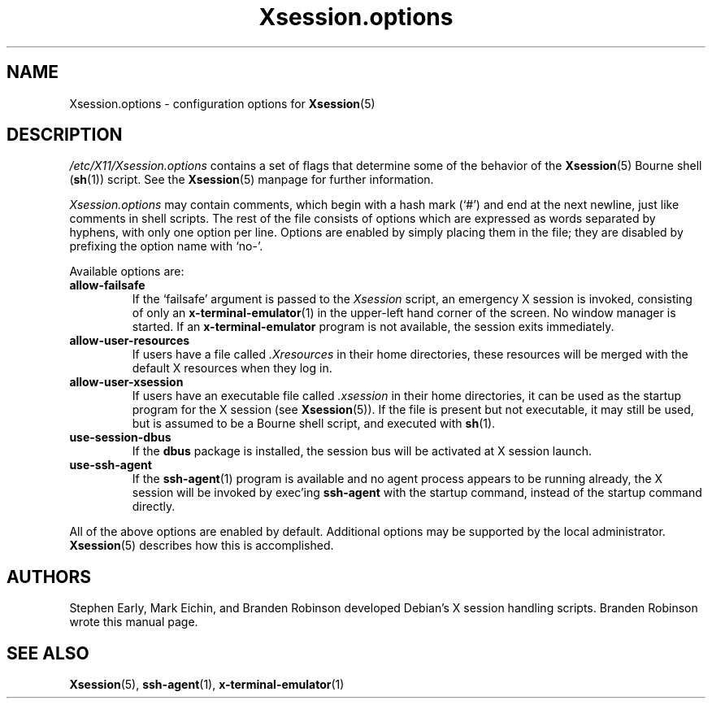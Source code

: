 .\" $Id: Xsession.options.5 189 2005-06-11 00:04:27Z branden $
.\"
.\" Copyright 1998-2001, 2003-2004 Branden Robinson <branden@debian.org>.
.\"
.\" This is free software; you may redistribute it and/or modify
.\" it under the terms of the GNU General Public License as
.\" published by the Free Software Foundation; either version 2,
.\" or (at your option) any later version.
.\"
.\" This is distributed in the hope that it will be useful, but
.\" WITHOUT ANY WARRANTY; without even the implied warranty of
.\" MERCHANTABILITY or FITNESS FOR A PARTICULAR PURPOSE.  See the
.\" GNU General Public License for more details.
.\"
.\" You should have received a copy of the GNU General Public License with
.\" the Debian operating system, in /usr/share/common-licenses/GPL;  if
.\" not, write to the Free Software Foundation, Inc., 59 Temple Place,
.\" Suite 330, Boston, MA 02111-1307 USA
.TH Xsession.options 5 "2004\-10\-31" "Debian Project"
.SH NAME
Xsession.options \- configuration options for
.BR Xsession (5)
.SH DESCRIPTION
.I /etc/X11/Xsession.options
contains a set of flags that determine some of the behavior of the
.BR Xsession (5)
Bourne shell
.RB ( sh (1))
script.
See the
.BR Xsession (5)
manpage for further information.
.PP
.I Xsession.options
may contain comments, which begin with a hash mark (\(oq#\(cq) and end at
the next newline, just like comments in shell scripts.
The rest of the file consists of options which are expressed as words
separated by hyphens, with only one option per line.
Options are enabled by simply placing them in the file; they are disabled
by prefixing the option name with \(oqno\-\(cq.
.PP
Available options are:
.TP
.B allow\-failsafe
If the \(oqfailsafe\(cq argument is passed to the
.I Xsession
script, an emergency X session is invoked, consisting of only an
.BR x\-terminal\-emulator (1)
in the upper\-left hand corner of the screen.
No window manager is started.
If an
.B x\-terminal\-emulator
program is not available, the session exits immediately.
.TP
.B allow\-user\-resources
If users have a file called
.I .Xresources
in their home directories, these resources will be merged with the default
X resources when they log in.
.TP
.B allow\-user\-xsession
If users have an executable file called
.I .xsession
in their home directories, it can be used as the startup program for the X
session (see
.BR Xsession (5)).
If the file is present but not executable, it may still be used, but is
assumed to be a Bourne shell script, and executed with
.BR sh (1).
.TP
.B use-session-dbus
If the
.BR dbus
package is installed, the session bus will be activated at X session
launch.
.TP
.B use\-ssh\-agent
If the
.BR ssh\-agent (1)
program is available and no agent process appears to be running already,
the X session will be invoked by exec'ing
.B ssh\-agent
with the startup command, instead of the startup command directly.
.PP
All of the above options are enabled by default.
Additional options may be supported by the local administrator.
.BR Xsession (5)
describes how this is accomplished.
.SH AUTHORS
Stephen Early, Mark Eichin, and Branden Robinson developed Debian's X
session handling scripts.
Branden Robinson wrote this manual page.
.SH SEE ALSO
.BR Xsession (5),
.BR ssh\-agent (1),
.BR x\-terminal\-emulator (1)
.\" vim:set et tw=80:
